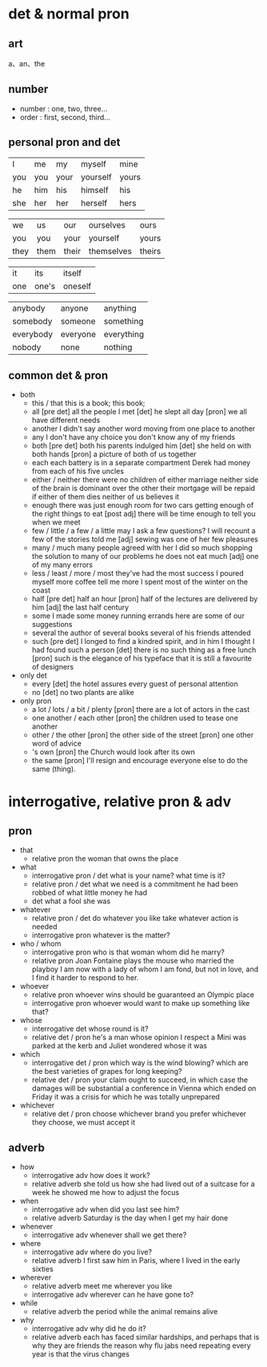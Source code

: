 * det & normal pron
** art
  a、an、the

** number
+ number : one, two, three...
+ order  : first, second, third...

** personal pron and det
 |  I   |  me  |  my  |   myself |  mine |
 | you  | you  | your | yourself | yours |
 | he   | him  | his  | himself  | his   |
 | she  | her  | her  | herself  | hers  |

 | we   | us   | our  | ourselves | ours  |
 | you  | you  | your | yourself  | yours |
 | they | them | their| themselves| theirs |

 | it  | its   | itself  |
 | one | one's | oneself |

 | anybody   |   anyone   |   anything  |
 | somebody  |   someone  |  something  |
 | everybody |  everyone  |  everything |
 | nobody    |   none     |   nothing   |

** common det & pron
+ both
  + this / that
      this is a book;
      this book;
  + all
      [pre det] all the people I met
      [det] he slept all day
      [pron] we all have different needs
  + another
      I didn't say another word
      moving from one place to another
  + any
      I don't have any choice
      you don't know any of my friends
  + both
      [pre det] both his parents indulged him
      [det] she held on with both hands
      [pron] a picture of both of us together
  + each
      each battery is in a separate compartment
      Derek had money from each of his five uncles
  + either / neither
      there were no children of either marriage
      neither side of the brain is dominant over the other
      their mortgage will be repaid if either of them dies
      neither of us believes it
  + enough
      there was just enough room for two cars
      getting enough of the right things to eat
      [post adj] there will be time enough to tell you when we meet
  + few / little / a few / a little
      may I ask a few questions?
      I will recount a few of the stories told me
      [adj] sewing was one of her few pleasures
  + many / much
      many people agreed with her
      I did so much shopping
      the solution to many of our problems
      he does not eat much
      [adj] one of my many errors
  + less / least / more / most
      they've had the most success
      I poured myself more coffee
      tell me more
      I spent most of the winter on the coast
  + half
      [pre det] half an hour
      [pron] half of the lectures are delivered by him
      [adj] the last half century
  + some
      I made some money running errands
      here are some of our suggestions
  + several
      the author of several books
      several of his friends attended
  + such
      [pre det] I longed to find a kindred spirit, and in him I thought I had found such a person
      [det] there is no such thing as a free lunch
      [pron] such is the elegance of his typeface that it is still a favourite of designers

+ only det
  + every
      [det] the hotel assures every guest of personal attention
  + no
      [det] no two plants are alike

+ only pron
  + a lot / lots / a bit / plenty
      [pron] there are a lot of actors in the cast
  + one another / each other
      [pron] the children used to tease one another
  + other / the other
      [pron] the other side of the street
      [pron] one other word of advice
  + 's own
      [pron] the Church would look after its own
  + the same
      [pron] I'll resign and encourage everyone else to do the same (thing).


* interrogative, relative pron & adv
** pron
+ that
  + relative pron
    the woman that owns the place

+ what
  + interrogative pron / det
    what is your name?
    what time is it?
  + relative pron / det
    what we need is a commitment
    he had been robbed of what little money he had
  + det
    what a fool she was

+ whatever
  + relative pron / det
    do whatever you like
    take whatever action is needed
  + interrogative pron
    whatever is the matter?

+ who / whom
  + interrogative pron
    who is that woman
    whom did he marry?
  + relative pron
    Joan Fontaine plays the mouse who married the playboy
    I am now with a lady of whom I am fond, but not in love, and I find it harder to respond to her.

+ whoever
  + relative pron
    whoever wins should be guaranteed an Olympic place
  + interrogative pron
    whoever would want to make up something like that?

+ whose
  + interrogative det
    whose round is it?
  + relative det / pron
    he's a man whose opinion I respect
    a Mini was parked at the kerb and Juliet wondered whose it was

+ which
  + interrogative det / pron
    which way is the wind blowing?
    which are the best varieties of grapes for long keeping?
  + relative det / pron
    your claim ought to succeed, in which case the damages will be substantial
    a conference in Vienna which ended on Friday
    it was a crisis for which he was totally unprepared

+ whichever
  + relative det / pron
    choose whichever brand you prefer
    whichever they choose, we must accept it

** adverb
+ how
  + interrogative adv
    how does it work?
  + relative adverb
    she told us how she had lived out of a suitcase for a week
    he showed me how to adjust the focus

+ when
  + interrogative adv
    when did you last see him?
  + relative adverb
    Saturday is the day when I get my hair done

+ whenever
  + interrogative adv
    whenever shall we get there?

+ where
  + interrogative adv
    where do you live?
  + relative adverb
    I first saw him in Paris, where I lived in the early sixties

+ wherever
  + relative adverb
    meet me wherever you like
  + interrogative adv
    wherever can he have gone to?

+ while
  + relative adverb
    the period while the animal remains alive

+ why
  + interrogative adv
    why did he do it?
  + relative adverb
    each has faced similar hardships, and perhaps that is why they are friends
    the reason why flu jabs need repeating every year is that the virus changes